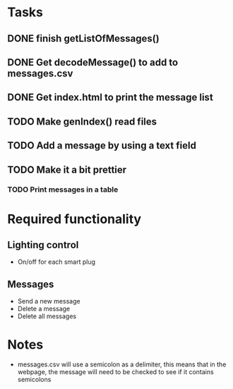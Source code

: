 * Tasks 
** DONE finish getListOfMessages() 
** DONE Get decodeMessage() to add to messages.csv
** DONE Get index.html to print the message list
** TODO Make genIndex() read files
** TODO Add a message by using a text field
** TODO Make it a bit prettier
*** TODO Print messages in a table

* Required functionality
** Lighting control
- On/off for each smart plug
** Messages
- Send a new message
- Delete a message
- Delete all messages

* Notes
- messages.csv will use a semicolon as a delimiter, this means that in the webpage, the message will need to be checked to see if it contains semicolons

